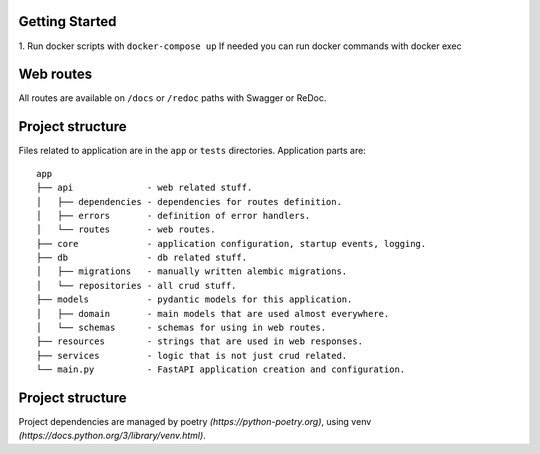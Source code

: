 Getting Started
----------

1. Run docker scripts with ``docker-compose up``
If needed you can run docker commands with docker exec


Web routes
----------

All routes are available on ``/docs`` or ``/redoc`` paths with Swagger or ReDoc.


Project structure
-----------------

Files related to application are in the ``app`` or ``tests`` directories.
Application parts are:

::

    app
    ├── api              - web related stuff.
    │   ├── dependencies - dependencies for routes definition.
    │   ├── errors       - definition of error handlers.
    │   └── routes       - web routes.
    ├── core             - application configuration, startup events, logging.
    ├── db               - db related stuff.
    │   ├── migrations   - manually written alembic migrations.
    │   └── repositories - all crud stuff.
    ├── models           - pydantic models for this application.
    │   ├── domain       - main models that are used almost everywhere.
    │   └── schemas      - schemas for using in web routes.
    ├── resources        - strings that are used in web responses.
    ├── services         - logic that is not just crud related.
    └── main.py          - FastAPI application creation and configuration.


Project structure
-----------------

Project dependencies are managed by poetry `(https://python-poetry.org)`, using venv `(https://docs.python.org/3/library/venv.html)`.
